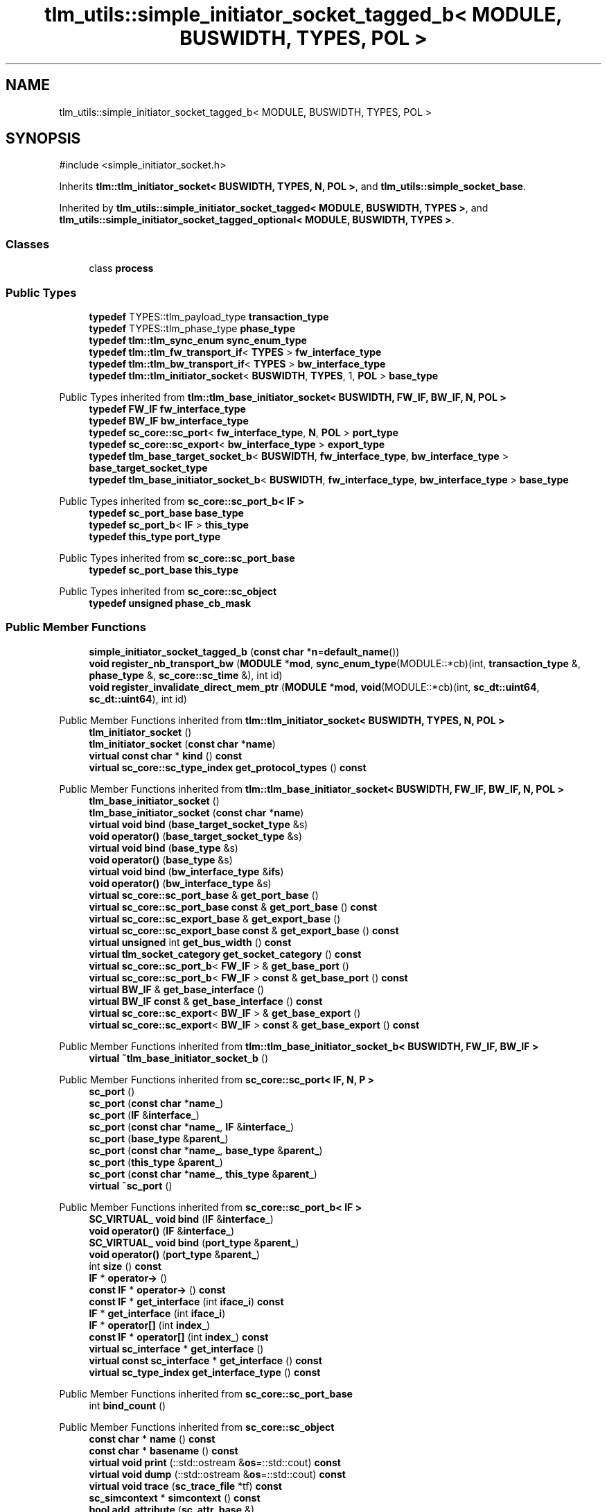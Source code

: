 .TH "tlm_utils::simple_initiator_socket_tagged_b< MODULE, BUSWIDTH, TYPES, POL >" 3 "VHDL simulator" \" -*- nroff -*-
.ad l
.nh
.SH NAME
tlm_utils::simple_initiator_socket_tagged_b< MODULE, BUSWIDTH, TYPES, POL >
.SH SYNOPSIS
.br
.PP
.PP
\fR#include <simple_initiator_socket\&.h>\fP
.PP
Inherits \fBtlm::tlm_initiator_socket< BUSWIDTH, TYPES, N, POL >\fP, and \fBtlm_utils::simple_socket_base\fP\&.
.PP
Inherited by \fBtlm_utils::simple_initiator_socket_tagged< MODULE, BUSWIDTH, TYPES >\fP, and \fBtlm_utils::simple_initiator_socket_tagged_optional< MODULE, BUSWIDTH, TYPES >\fP\&.
.SS "Classes"

.in +1c
.ti -1c
.RI "class \fBprocess\fP"
.br
.in -1c
.SS "Public Types"

.in +1c
.ti -1c
.RI "\fBtypedef\fP TYPES::tlm_payload_type \fBtransaction_type\fP"
.br
.ti -1c
.RI "\fBtypedef\fP TYPES::tlm_phase_type \fBphase_type\fP"
.br
.ti -1c
.RI "\fBtypedef\fP \fBtlm::tlm_sync_enum\fP \fBsync_enum_type\fP"
.br
.ti -1c
.RI "\fBtypedef\fP \fBtlm::tlm_fw_transport_if\fP< \fBTYPES\fP > \fBfw_interface_type\fP"
.br
.ti -1c
.RI "\fBtypedef\fP \fBtlm::tlm_bw_transport_if\fP< \fBTYPES\fP > \fBbw_interface_type\fP"
.br
.ti -1c
.RI "\fBtypedef\fP \fBtlm::tlm_initiator_socket\fP< \fBBUSWIDTH\fP, \fBTYPES\fP, 1, \fBPOL\fP > \fBbase_type\fP"
.br
.in -1c

Public Types inherited from \fBtlm::tlm_base_initiator_socket< BUSWIDTH, FW_IF, BW_IF, N, POL >\fP
.in +1c
.ti -1c
.RI "\fBtypedef\fP \fBFW_IF\fP \fBfw_interface_type\fP"
.br
.ti -1c
.RI "\fBtypedef\fP \fBBW_IF\fP \fBbw_interface_type\fP"
.br
.ti -1c
.RI "\fBtypedef\fP \fBsc_core::sc_port\fP< \fBfw_interface_type\fP, \fBN\fP, \fBPOL\fP > \fBport_type\fP"
.br
.ti -1c
.RI "\fBtypedef\fP \fBsc_core::sc_export\fP< \fBbw_interface_type\fP > \fBexport_type\fP"
.br
.ti -1c
.RI "\fBtypedef\fP \fBtlm_base_target_socket_b\fP< \fBBUSWIDTH\fP, \fBfw_interface_type\fP, \fBbw_interface_type\fP > \fBbase_target_socket_type\fP"
.br
.ti -1c
.RI "\fBtypedef\fP \fBtlm_base_initiator_socket_b\fP< \fBBUSWIDTH\fP, \fBfw_interface_type\fP, \fBbw_interface_type\fP > \fBbase_type\fP"
.br
.in -1c

Public Types inherited from \fBsc_core::sc_port_b< IF >\fP
.in +1c
.ti -1c
.RI "\fBtypedef\fP \fBsc_port_base\fP \fBbase_type\fP"
.br
.ti -1c
.RI "\fBtypedef\fP \fBsc_port_b\fP< \fBIF\fP > \fBthis_type\fP"
.br
.ti -1c
.RI "\fBtypedef\fP \fBthis_type\fP \fBport_type\fP"
.br
.in -1c

Public Types inherited from \fBsc_core::sc_port_base\fP
.in +1c
.ti -1c
.RI "\fBtypedef\fP \fBsc_port_base\fP \fBthis_type\fP"
.br
.in -1c

Public Types inherited from \fBsc_core::sc_object\fP
.in +1c
.ti -1c
.RI "\fBtypedef\fP \fBunsigned\fP \fBphase_cb_mask\fP"
.br
.in -1c
.SS "Public Member Functions"

.in +1c
.ti -1c
.RI "\fBsimple_initiator_socket_tagged_b\fP (\fBconst\fP \fBchar\fP *\fBn\fP=\fBdefault_name\fP())"
.br
.ti -1c
.RI "\fBvoid\fP \fBregister_nb_transport_bw\fP (\fBMODULE\fP *\fBmod\fP, \fBsync_enum_type\fP(MODULE::*cb)(int, \fBtransaction_type\fP &, \fBphase_type\fP &, \fBsc_core::sc_time\fP &), int id)"
.br
.ti -1c
.RI "\fBvoid\fP \fBregister_invalidate_direct_mem_ptr\fP (\fBMODULE\fP *\fBmod\fP, \fBvoid\fP(MODULE::*cb)(int, \fBsc_dt::uint64\fP, \fBsc_dt::uint64\fP), int id)"
.br
.in -1c

Public Member Functions inherited from \fBtlm::tlm_initiator_socket< BUSWIDTH, TYPES, N, POL >\fP
.in +1c
.ti -1c
.RI "\fBtlm_initiator_socket\fP ()"
.br
.ti -1c
.RI "\fBtlm_initiator_socket\fP (\fBconst\fP \fBchar\fP *\fBname\fP)"
.br
.ti -1c
.RI "\fBvirtual\fP \fBconst\fP \fBchar\fP * \fBkind\fP () \fBconst\fP"
.br
.ti -1c
.RI "\fBvirtual\fP \fBsc_core::sc_type_index\fP \fBget_protocol_types\fP () \fBconst\fP"
.br
.in -1c

Public Member Functions inherited from \fBtlm::tlm_base_initiator_socket< BUSWIDTH, FW_IF, BW_IF, N, POL >\fP
.in +1c
.ti -1c
.RI "\fBtlm_base_initiator_socket\fP ()"
.br
.ti -1c
.RI "\fBtlm_base_initiator_socket\fP (\fBconst\fP \fBchar\fP *\fBname\fP)"
.br
.ti -1c
.RI "\fBvirtual\fP \fBvoid\fP \fBbind\fP (\fBbase_target_socket_type\fP &s)"
.br
.ti -1c
.RI "\fBvoid\fP \fBoperator()\fP (\fBbase_target_socket_type\fP &s)"
.br
.ti -1c
.RI "\fBvirtual\fP \fBvoid\fP \fBbind\fP (\fBbase_type\fP &s)"
.br
.ti -1c
.RI "\fBvoid\fP \fBoperator()\fP (\fBbase_type\fP &s)"
.br
.ti -1c
.RI "\fBvirtual\fP \fBvoid\fP \fBbind\fP (\fBbw_interface_type\fP &\fBifs\fP)"
.br
.ti -1c
.RI "\fBvoid\fP \fBoperator()\fP (\fBbw_interface_type\fP &s)"
.br
.ti -1c
.RI "\fBvirtual\fP \fBsc_core::sc_port_base\fP & \fBget_port_base\fP ()"
.br
.ti -1c
.RI "\fBvirtual\fP \fBsc_core::sc_port_base\fP \fBconst\fP & \fBget_port_base\fP () \fBconst\fP"
.br
.ti -1c
.RI "\fBvirtual\fP \fBsc_core::sc_export_base\fP & \fBget_export_base\fP ()"
.br
.ti -1c
.RI "\fBvirtual\fP \fBsc_core::sc_export_base\fP \fBconst\fP & \fBget_export_base\fP () \fBconst\fP"
.br
.ti -1c
.RI "\fBvirtual\fP \fBunsigned\fP int \fBget_bus_width\fP () \fBconst\fP"
.br
.ti -1c
.RI "\fBvirtual\fP \fBtlm_socket_category\fP \fBget_socket_category\fP () \fBconst\fP"
.br
.ti -1c
.RI "\fBvirtual\fP \fBsc_core::sc_port_b\fP< \fBFW_IF\fP > & \fBget_base_port\fP ()"
.br
.ti -1c
.RI "\fBvirtual\fP \fBsc_core::sc_port_b\fP< \fBFW_IF\fP > \fBconst\fP & \fBget_base_port\fP () \fBconst\fP"
.br
.ti -1c
.RI "\fBvirtual\fP \fBBW_IF\fP & \fBget_base_interface\fP ()"
.br
.ti -1c
.RI "\fBvirtual\fP \fBBW_IF\fP \fBconst\fP & \fBget_base_interface\fP () \fBconst\fP"
.br
.ti -1c
.RI "\fBvirtual\fP \fBsc_core::sc_export\fP< \fBBW_IF\fP > & \fBget_base_export\fP ()"
.br
.ti -1c
.RI "\fBvirtual\fP \fBsc_core::sc_export\fP< \fBBW_IF\fP > \fBconst\fP & \fBget_base_export\fP () \fBconst\fP"
.br
.in -1c

Public Member Functions inherited from \fBtlm::tlm_base_initiator_socket_b< BUSWIDTH, FW_IF, BW_IF >\fP
.in +1c
.ti -1c
.RI "\fBvirtual\fP \fB~tlm_base_initiator_socket_b\fP ()"
.br
.in -1c

Public Member Functions inherited from \fBsc_core::sc_port< IF, N, P >\fP
.in +1c
.ti -1c
.RI "\fBsc_port\fP ()"
.br
.ti -1c
.RI "\fBsc_port\fP (\fBconst\fP \fBchar\fP *\fBname_\fP)"
.br
.ti -1c
.RI "\fBsc_port\fP (\fBIF\fP &\fBinterface_\fP)"
.br
.ti -1c
.RI "\fBsc_port\fP (\fBconst\fP \fBchar\fP *\fBname_\fP, \fBIF\fP &\fBinterface_\fP)"
.br
.ti -1c
.RI "\fBsc_port\fP (\fBbase_type\fP &\fBparent_\fP)"
.br
.ti -1c
.RI "\fBsc_port\fP (\fBconst\fP \fBchar\fP *\fBname_\fP, \fBbase_type\fP &\fBparent_\fP)"
.br
.ti -1c
.RI "\fBsc_port\fP (\fBthis_type\fP &\fBparent_\fP)"
.br
.ti -1c
.RI "\fBsc_port\fP (\fBconst\fP \fBchar\fP *\fBname_\fP, \fBthis_type\fP &\fBparent_\fP)"
.br
.ti -1c
.RI "\fBvirtual\fP \fB~sc_port\fP ()"
.br
.in -1c

Public Member Functions inherited from \fBsc_core::sc_port_b< IF >\fP
.in +1c
.ti -1c
.RI "\fBSC_VIRTUAL_\fP \fBvoid\fP \fBbind\fP (\fBIF\fP &\fBinterface_\fP)"
.br
.ti -1c
.RI "\fBvoid\fP \fBoperator()\fP (\fBIF\fP &\fBinterface_\fP)"
.br
.ti -1c
.RI "\fBSC_VIRTUAL_\fP \fBvoid\fP \fBbind\fP (\fBport_type\fP &\fBparent_\fP)"
.br
.ti -1c
.RI "\fBvoid\fP \fBoperator()\fP (\fBport_type\fP &\fBparent_\fP)"
.br
.ti -1c
.RI "int \fBsize\fP () \fBconst\fP"
.br
.ti -1c
.RI "\fBIF\fP * \fBoperator\->\fP ()"
.br
.ti -1c
.RI "\fBconst\fP \fBIF\fP * \fBoperator\->\fP () \fBconst\fP"
.br
.ti -1c
.RI "\fBconst\fP \fBIF\fP * \fBget_interface\fP (int \fBiface_i\fP) \fBconst\fP"
.br
.ti -1c
.RI "\fBIF\fP * \fBget_interface\fP (int \fBiface_i\fP)"
.br
.ti -1c
.RI "\fBIF\fP * \fBoperator[]\fP (int \fBindex_\fP)"
.br
.ti -1c
.RI "\fBconst\fP \fBIF\fP * \fBoperator[]\fP (int \fBindex_\fP) \fBconst\fP"
.br
.ti -1c
.RI "\fBvirtual\fP \fBsc_interface\fP * \fBget_interface\fP ()"
.br
.ti -1c
.RI "\fBvirtual\fP \fBconst\fP \fBsc_interface\fP * \fBget_interface\fP () \fBconst\fP"
.br
.ti -1c
.RI "\fBvirtual\fP \fBsc_type_index\fP \fBget_interface_type\fP () \fBconst\fP"
.br
.in -1c

Public Member Functions inherited from \fBsc_core::sc_port_base\fP
.in +1c
.ti -1c
.RI "int \fBbind_count\fP ()"
.br
.in -1c

Public Member Functions inherited from \fBsc_core::sc_object\fP
.in +1c
.ti -1c
.RI "\fBconst\fP \fBchar\fP * \fBname\fP () \fBconst\fP"
.br
.ti -1c
.RI "\fBconst\fP \fBchar\fP * \fBbasename\fP () \fBconst\fP"
.br
.ti -1c
.RI "\fBvirtual\fP \fBvoid\fP \fBprint\fP (::std::ostream &\fBos\fP=::std::cout) \fBconst\fP"
.br
.ti -1c
.RI "\fBvirtual\fP \fBvoid\fP \fBdump\fP (::std::ostream &\fBos\fP=::std::cout) \fBconst\fP"
.br
.ti -1c
.RI "\fBvirtual\fP \fBvoid\fP \fBtrace\fP (\fBsc_trace_file\fP *tf) \fBconst\fP"
.br
.ti -1c
.RI "\fBsc_simcontext\fP * \fBsimcontext\fP () \fBconst\fP"
.br
.ti -1c
.RI "\fBbool\fP \fBadd_attribute\fP (\fBsc_attr_base\fP &)"
.br
.ti -1c
.RI "\fBsc_attr_base\fP * \fBget_attribute\fP (\fBconst\fP std::string &\fBname_\fP)"
.br
.ti -1c
.RI "\fBconst\fP \fBsc_attr_base\fP * \fBget_attribute\fP (\fBconst\fP std::string &\fBname_\fP) \fBconst\fP"
.br
.ti -1c
.RI "\fBsc_attr_base\fP * \fBremove_attribute\fP (\fBconst\fP std::string &\fBname_\fP)"
.br
.ti -1c
.RI "\fBvoid\fP \fBremove_all_attributes\fP ()"
.br
.ti -1c
.RI "int \fBnum_attributes\fP () \fBconst\fP"
.br
.ti -1c
.RI "\fBsc_attr_cltn\fP & \fBattr_cltn\fP ()"
.br
.ti -1c
.RI "\fBconst\fP \fBsc_attr_cltn\fP & \fBattr_cltn\fP () \fBconst\fP"
.br
.ti -1c
.RI "\fBvirtual\fP \fBconst\fP std::vector< \fBsc_event\fP * > & \fBget_child_events\fP () \fBconst\fP"
.br
.ti -1c
.RI "\fBvirtual\fP \fBconst\fP std::vector< \fBsc_object\fP * > & \fBget_child_objects\fP () \fBconst\fP"
.br
.ti -1c
.RI "\fBsc_object\fP * \fBget_parent\fP () \fBconst\fP"
.br
.ti -1c
.RI "\fBsc_object\fP * \fBget_parent_object\fP () \fBconst\fP"
.br
.in -1c
.SS "Static Public Member Functions"

.in +1c
.ti -1c
.RI "\fBstatic\fP \fBconst\fP \fBchar\fP * \fBdefault_name\fP ()"
.br
.in -1c
.SS "Private Member Functions"

.in +1c
.ti -1c
.RI "\fBconst\fP \fBsc_core::sc_object\fP * \fBget_socket\fP () \fBconst\fP"
.br
.in -1c
.SS "Private Attributes"

.in +1c
.ti -1c
.RI "\fBprocess\fP \fBm_process\fP"
.br
.in -1c
.SS "Additional Inherited Members"


Protected Member Functions inherited from \fBtlm::tlm_base_socket_if\fP
.in +1c
.ti -1c
.RI "\fBvirtual\fP \fB~tlm_base_socket_if\fP ()"
.br
.in -1c

Protected Member Functions inherited from \fBsc_core::sc_port_b< IF >\fP
.in +1c
.ti -1c
.RI "\fBsc_port_b\fP (int \fBmax_size_\fP, \fBsc_port_policy\fP policy=\fBSC_ONE_OR_MORE_BOUND\fP)"
.br
.ti -1c
.RI "\fBsc_port_b\fP (\fBconst\fP \fBchar\fP *\fBname_\fP, int \fBmax_size_\fP, \fBsc_port_policy\fP policy=\fBSC_ONE_OR_MORE_BOUND\fP)"
.br
.ti -1c
.RI "\fBvirtual\fP \fB~sc_port_b\fP ()"
.br
.ti -1c
.RI "\fBvirtual\fP int \fBvbind\fP (\fBsc_interface\fP &)"
.br
.ti -1c
.RI "\fBvirtual\fP int \fBvbind\fP (\fBsc_port_base\fP &)"
.br
.ti -1c
.RI "\fBvirtual\fP \fBvoid\fP \fBmake_sensitive\fP (\fBsc_thread_handle\fP, \fBsc_event_finder\fP *=0) \fBconst\fP"
.br
.ti -1c
.RI "\fBvirtual\fP \fBvoid\fP \fBmake_sensitive\fP (\fBsc_method_handle\fP, \fBsc_event_finder\fP *=0) \fBconst\fP"
.br
.in -1c

Protected Member Functions inherited from \fBsc_core::sc_port_base\fP
.in +1c
.ti -1c
.RI "\fBsc_port_base\fP (int \fBmax_size_\fP, \fBsc_port_policy\fP policy=\fBSC_ONE_OR_MORE_BOUND\fP)"
.br
.ti -1c
.RI "\fBsc_port_base\fP (\fBconst\fP \fBchar\fP *\fBname_\fP, int \fBmax_size_\fP, \fBsc_port_policy\fP policy=\fBSC_ONE_OR_MORE_BOUND\fP)"
.br
.ti -1c
.RI "\fBvirtual\fP \fB~sc_port_base\fP ()"
.br
.ti -1c
.RI "\fBvoid\fP \fBbind\fP (\fBsc_interface\fP &\fBinterface_\fP)"
.br
.ti -1c
.RI "\fBvoid\fP \fBbind\fP (\fBthis_type\fP &\fBparent_\fP)"
.br
.ti -1c
.RI "\fBvirtual\fP \fBvoid\fP \fBbefore_end_of_elaboration\fP ()"
.br
.ti -1c
.RI "\fBvirtual\fP \fBvoid\fP \fBend_of_elaboration\fP ()"
.br
.ti -1c
.RI "\fBvirtual\fP \fBvoid\fP \fBstart_of_simulation\fP ()"
.br
.ti -1c
.RI "\fBvirtual\fP \fBvoid\fP \fBend_of_simulation\fP ()"
.br
.ti -1c
.RI "\fBvoid\fP \fBreport_error\fP (\fBconst\fP \fBchar\fP *id, \fBconst\fP \fBchar\fP *\fBadd_msg\fP=0) \fBconst\fP"
.br
.ti -1c
.RI "\fBvoid\fP \fBadd_static_event\fP (\fBsc_method_handle\fP \fBprocess_p\fP, \fBconst\fP \fBsc_event\fP &event) \fBconst\fP"
.br
.ti -1c
.RI "\fBvoid\fP \fBadd_static_event\fP (\fBsc_thread_handle\fP \fBprocess_p\fP, \fBconst\fP \fBsc_event\fP &event) \fBconst\fP"
.br
.in -1c

Protected Member Functions inherited from \fBsc_core::sc_object\fP
.in +1c
.ti -1c
.RI "\fBsc_object\fP ()"
.br
.ti -1c
.RI "\fBsc_object\fP (\fBconst\fP \fBchar\fP *\fBnm\fP)"
.br
.ti -1c
.RI "\fBsc_object\fP (\fBconst\fP \fBsc_object\fP &)"
.br
.ti -1c
.RI "\fBsc_object\fP & \fBoperator=\fP (\fBconst\fP \fBsc_object\fP &)"
.br
.ti -1c
.RI "\fBvirtual\fP \fB~sc_object\fP ()"
.br
.ti -1c
.RI "\fBvirtual\fP \fBvoid\fP \fBadd_child_event\fP (\fBsc_event\fP *\fBevent_p\fP)"
.br
.ti -1c
.RI "\fBvirtual\fP \fBvoid\fP \fBadd_child_object\fP (\fBsc_object\fP *\fBobject_p\fP)"
.br
.ti -1c
.RI "\fBvirtual\fP \fBbool\fP \fBremove_child_event\fP (\fBsc_event\fP *\fBevent_p\fP)"
.br
.ti -1c
.RI "\fBvirtual\fP \fBbool\fP \fBremove_child_object\fP (\fBsc_object\fP *\fBobject_p\fP)"
.br
.ti -1c
.RI "\fBphase_cb_mask\fP \fBregister_simulation_phase_callback\fP (\fBphase_cb_mask\fP)"
.br
.ti -1c
.RI "\fBphase_cb_mask\fP \fBunregister_simulation_phase_callback\fP (\fBphase_cb_mask\fP)"
.br
.in -1c

Protected Member Functions inherited from \fBtlm_utils::simple_socket_base\fP
.in +1c
.ti -1c
.RI "\fBvoid\fP \fBelaboration_check\fP (\fBconst\fP \fBchar\fP *\fBaction\fP) \fBconst\fP"
.br
.in -1c

Protected Member Functions inherited from \fBtlm_utils::convenience_socket_base\fP
.in +1c
.ti -1c
.RI "\fBvirtual\fP \fB~convenience_socket_base\fP ()"
.br
.in -1c
.in +1c
.ti -1c
.RI "\fBvoid\fP \fBdisplay_warning\fP (\fBconst\fP \fBchar\fP *msg) \fBconst\fP"
.br
.ti -1c
.RI "\fBvoid\fP \fBdisplay_error\fP (\fBconst\fP \fBchar\fP *msg) \fBconst\fP"
.br
.in -1c

Protected Attributes inherited from \fBtlm::tlm_base_initiator_socket< BUSWIDTH, FW_IF, BW_IF, N, POL >\fP
.in +1c
.ti -1c
.RI "\fBexport_type\fP \fBm_export\fP"
.br
.in -1c

Protected Attributes inherited from \fBsc_core::sc_port_base\fP
.in +1c
.ti -1c
.RI "\fBsc_bind_info\fP * \fBm_bind_info\fP"
.br
.in -1c
.SH "Member Typedef Documentation"
.PP 
.SS "template<\fBtypename\fP \fBMODULE\fP , \fBunsigned\fP int BUSWIDTH, \fBtypename\fP \fBTYPES\fP , \fBsc_core::sc_port_policy\fP POL = sc_core::SC_ONE_OR_MORE_BOUND> \fBtypedef\fP \fBtlm::tlm_initiator_socket\fP<\fBBUSWIDTH\fP,\fBTYPES\fP,1,\fBPOL\fP> \fBtlm_utils::simple_initiator_socket_tagged_b\fP< \fBMODULE\fP, \fBBUSWIDTH\fP, \fBTYPES\fP, \fBPOL\fP >::base_type"

.SS "template<\fBtypename\fP \fBMODULE\fP , \fBunsigned\fP int BUSWIDTH, \fBtypename\fP \fBTYPES\fP , \fBsc_core::sc_port_policy\fP POL = sc_core::SC_ONE_OR_MORE_BOUND> \fBtypedef\fP \fBtlm::tlm_bw_transport_if\fP<\fBTYPES\fP> \fBtlm_utils::simple_initiator_socket_tagged_b\fP< \fBMODULE\fP, \fBBUSWIDTH\fP, \fBTYPES\fP, \fBPOL\fP >::bw_interface_type"

.SS "template<\fBtypename\fP \fBMODULE\fP , \fBunsigned\fP int BUSWIDTH, \fBtypename\fP \fBTYPES\fP , \fBsc_core::sc_port_policy\fP POL = sc_core::SC_ONE_OR_MORE_BOUND> \fBtypedef\fP \fBtlm::tlm_fw_transport_if\fP<\fBTYPES\fP> \fBtlm_utils::simple_initiator_socket_tagged_b\fP< \fBMODULE\fP, \fBBUSWIDTH\fP, \fBTYPES\fP, \fBPOL\fP >::fw_interface_type"

.SS "template<\fBtypename\fP \fBMODULE\fP , \fBunsigned\fP int BUSWIDTH, \fBtypename\fP \fBTYPES\fP , \fBsc_core::sc_port_policy\fP POL = sc_core::SC_ONE_OR_MORE_BOUND> \fBtypedef\fP TYPES::tlm_phase_type \fBtlm_utils::simple_initiator_socket_tagged_b\fP< \fBMODULE\fP, \fBBUSWIDTH\fP, \fBTYPES\fP, \fBPOL\fP >::phase_type"

.SS "template<\fBtypename\fP \fBMODULE\fP , \fBunsigned\fP int BUSWIDTH, \fBtypename\fP \fBTYPES\fP , \fBsc_core::sc_port_policy\fP POL = sc_core::SC_ONE_OR_MORE_BOUND> \fBtypedef\fP \fBtlm::tlm_sync_enum\fP \fBtlm_utils::simple_initiator_socket_tagged_b\fP< \fBMODULE\fP, \fBBUSWIDTH\fP, \fBTYPES\fP, \fBPOL\fP >::sync_enum_type"

.SS "template<\fBtypename\fP \fBMODULE\fP , \fBunsigned\fP int BUSWIDTH, \fBtypename\fP \fBTYPES\fP , \fBsc_core::sc_port_policy\fP POL = sc_core::SC_ONE_OR_MORE_BOUND> \fBtypedef\fP TYPES::tlm_payload_type \fBtlm_utils::simple_initiator_socket_tagged_b\fP< \fBMODULE\fP, \fBBUSWIDTH\fP, \fBTYPES\fP, \fBPOL\fP >::transaction_type"

.SH "Constructor & Destructor Documentation"
.PP 
.SS "template<\fBtypename\fP \fBMODULE\fP , \fBunsigned\fP int BUSWIDTH, \fBtypename\fP \fBTYPES\fP , \fBsc_core::sc_port_policy\fP POL = sc_core::SC_ONE_OR_MORE_BOUND> \fBtlm_utils::simple_initiator_socket_tagged_b\fP< \fBMODULE\fP, \fBBUSWIDTH\fP, \fBTYPES\fP, \fBPOL\fP >::simple_initiator_socket_tagged_b (\fBconst\fP \fBchar\fP * n = \fR\fBdefault_name\fP()\fP)\fR [inline]\fP, \fR [explicit]\fP"

.SH "Member Function Documentation"
.PP 
.SS "template<\fBtypename\fP \fBMODULE\fP , \fBunsigned\fP int BUSWIDTH, \fBtypename\fP \fBTYPES\fP , \fBsc_core::sc_port_policy\fP POL = sc_core::SC_ONE_OR_MORE_BOUND> \fBstatic\fP \fBconst\fP \fBchar\fP * \fBtlm_utils::simple_initiator_socket_tagged_b\fP< \fBMODULE\fP, \fBBUSWIDTH\fP, \fBTYPES\fP, \fBPOL\fP >::default_name ()\fR [inline]\fP, \fR [static]\fP"

.SS "template<\fBtypename\fP \fBMODULE\fP , \fBunsigned\fP int BUSWIDTH, \fBtypename\fP \fBTYPES\fP , \fBsc_core::sc_port_policy\fP POL = sc_core::SC_ONE_OR_MORE_BOUND> \fBconst\fP \fBsc_core::sc_object\fP * \fBtlm_utils::simple_initiator_socket_tagged_b\fP< \fBMODULE\fP, \fBBUSWIDTH\fP, \fBTYPES\fP, \fBPOL\fP >::get_socket () const\fR [inline]\fP, \fR [private]\fP, \fR [virtual]\fP"

.PP
Implements \fBtlm_utils::convenience_socket_base\fP\&.
.SS "template<\fBtypename\fP \fBMODULE\fP , \fBunsigned\fP int BUSWIDTH, \fBtypename\fP \fBTYPES\fP , \fBsc_core::sc_port_policy\fP POL = sc_core::SC_ONE_OR_MORE_BOUND> \fBvoid\fP \fBtlm_utils::simple_initiator_socket_tagged_b\fP< \fBMODULE\fP, \fBBUSWIDTH\fP, \fBTYPES\fP, \fBPOL\fP >::register_invalidate_direct_mem_ptr (\fBMODULE\fP * mod, \fBvoid\fP(MODULE::*)(int, \fBsc_dt::uint64\fP, \fBsc_dt::uint64\fP) cb, int id)\fR [inline]\fP"

.SS "template<\fBtypename\fP \fBMODULE\fP , \fBunsigned\fP int BUSWIDTH, \fBtypename\fP \fBTYPES\fP , \fBsc_core::sc_port_policy\fP POL = sc_core::SC_ONE_OR_MORE_BOUND> \fBvoid\fP \fBtlm_utils::simple_initiator_socket_tagged_b\fP< \fBMODULE\fP, \fBBUSWIDTH\fP, \fBTYPES\fP, \fBPOL\fP >::register_nb_transport_bw (\fBMODULE\fP * mod, \fBsync_enum_type\fP(MODULE::*)(int, \fBtransaction_type\fP &, \fBphase_type\fP &, \fBsc_core::sc_time\fP &) cb, int id)\fR [inline]\fP"

.SH "Member Data Documentation"
.PP 
.SS "template<\fBtypename\fP \fBMODULE\fP , \fBunsigned\fP int BUSWIDTH, \fBtypename\fP \fBTYPES\fP , \fBsc_core::sc_port_policy\fP POL = sc_core::SC_ONE_OR_MORE_BOUND> \fBprocess\fP \fBtlm_utils::simple_initiator_socket_tagged_b\fP< \fBMODULE\fP, \fBBUSWIDTH\fP, \fBTYPES\fP, \fBPOL\fP >::m_process\fR [private]\fP"


.SH "Author"
.PP 
Generated automatically by Doxygen for VHDL simulator from the source code\&.

